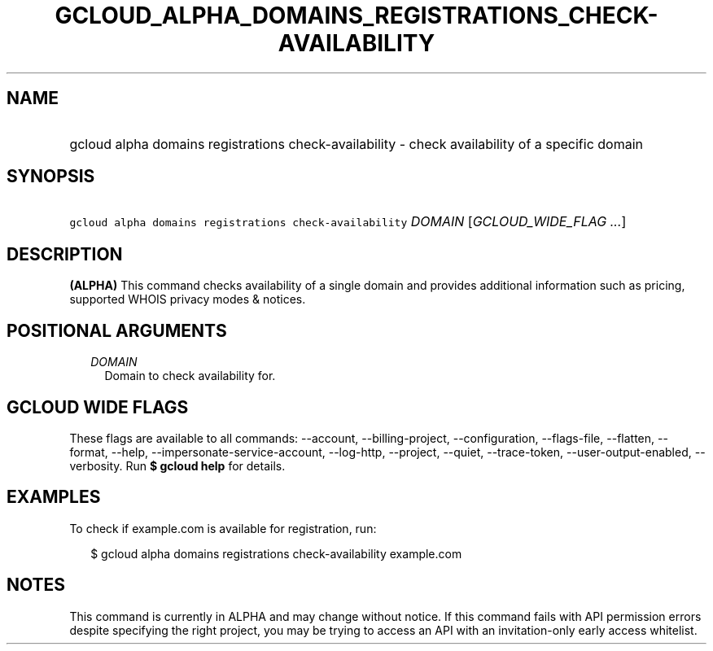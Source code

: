 
.TH "GCLOUD_ALPHA_DOMAINS_REGISTRATIONS_CHECK\-AVAILABILITY" 1



.SH "NAME"
.HP
gcloud alpha domains registrations check\-availability \- check availability of a specific domain



.SH "SYNOPSIS"
.HP
\f5gcloud alpha domains registrations check\-availability\fR \fIDOMAIN\fR [\fIGCLOUD_WIDE_FLAG\ ...\fR]



.SH "DESCRIPTION"

\fB(ALPHA)\fR This command checks availability of a single domain and provides
additional information such as pricing, supported WHOIS privacy modes & notices.



.SH "POSITIONAL ARGUMENTS"

.RS 2m
.TP 2m
\fIDOMAIN\fR
Domain to check availability for.


.RE
.sp

.SH "GCLOUD WIDE FLAGS"

These flags are available to all commands: \-\-account, \-\-billing\-project,
\-\-configuration, \-\-flags\-file, \-\-flatten, \-\-format, \-\-help,
\-\-impersonate\-service\-account, \-\-log\-http, \-\-project, \-\-quiet,
\-\-trace\-token, \-\-user\-output\-enabled, \-\-verbosity. Run \fB$ gcloud
help\fR for details.



.SH "EXAMPLES"

To check if example.com is available for registration, run:

.RS 2m
$ gcloud alpha domains registrations check\-availability example.com
.RE



.SH "NOTES"

This command is currently in ALPHA and may change without notice. If this
command fails with API permission errors despite specifying the right project,
you may be trying to access an API with an invitation\-only early access
whitelist.

